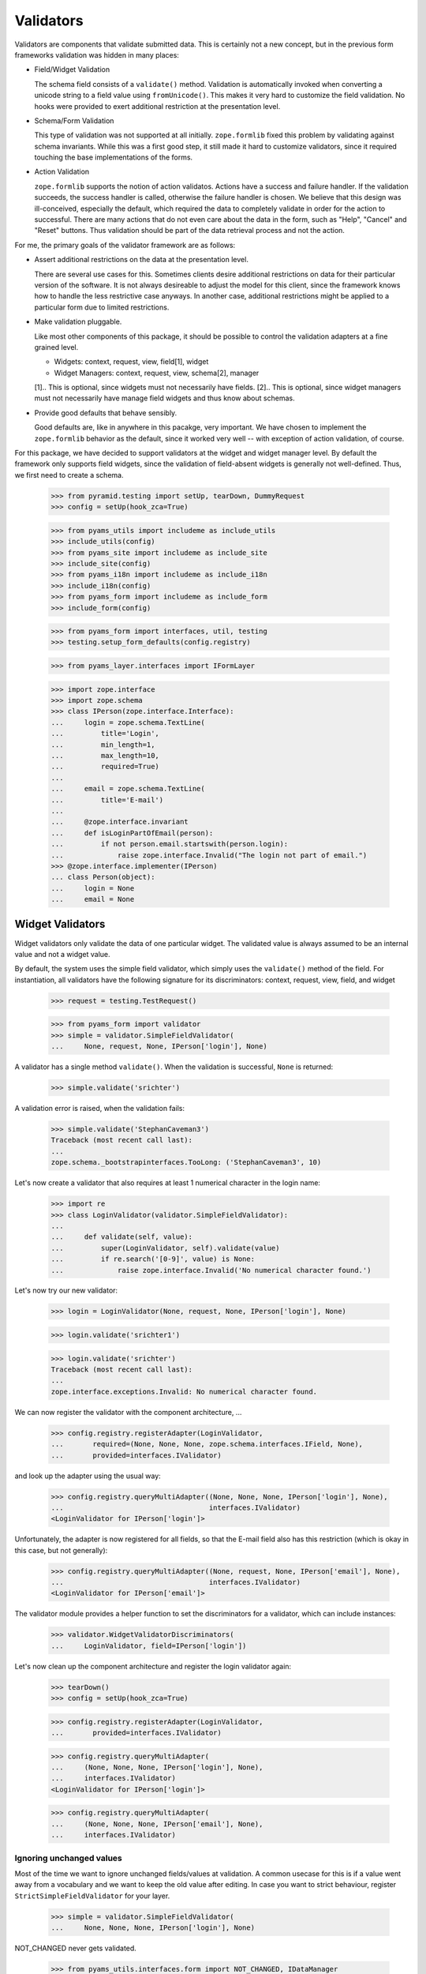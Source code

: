 ==========
Validators
==========

Validators are components that validate submitted data. This is certainly not
a new concept, but in the previous form frameworks validation was hidden in
many places:

* Field/Widget Validation

  The schema field consists of a ``validate()`` method. Validation is
  automatically invoked when converting a unicode string to a field value
  using ``fromUnicode()``. This makes it very hard to customize the field
  validation. No hooks were provided to exert additional restriction at the
  presentation level.

* Schema/Form Validation

  This type of validation was not supported at all initially. ``zope.formlib``
  fixed this problem by validating against schema invariants. While this was a
  first good step, it still made it hard to customize validators, since it
  required touching the base implementations of the forms.

* Action Validation

  ``zope.formlib`` supports the notion of action validatos. Actions have a
  success and failure handler. If the validation succeeds, the success handler
  is called, otherwise the failure handler is chosen. We believe that this
  design was ill-conceived, especially the default, which required the data to
  completely validate in order for the action to successful. There are many
  actions that do not even care about the data in the form, such as "Help",
  "Cancel" and "Reset" buttons. Thus validation should be part of the data
  retrieval process and not the action.

For me, the primary goals of the validator framework are as follows:

* Assert additional restrictions on the data at the presentation
  level.

  There are several use cases for this. Sometimes clients desire additional
  restrictions on data for their particular version of the software. It is not
  always desireable to adjust the model for this client, since the framework
  knows how to handle the less restrictive case anyways. In another case,
  additional restrictions might be applied to a particular form due to limited
  restrictions.

* Make validation pluggable.

  Like most other components of this package, it should be possible to control
  the validation adapters at a fine grained level.

  * Widgets: context, request, view, field[1], widget

  * Widget Managers: context, request, view, schema[2], manager

  [1].. This is optional, since widgets must not necessarily have fields.
  [2].. This is optional, since widget managers must not necessarily have
  manage field widgets and thus know about schemas.

* Provide good defaults that behave sensibly.

  Good defaults are, like in anywhere in this pacakge, very important. We have
  chosen to implement the ``zope.formlib`` behavior as the default, since it
  worked very well -- with exception of action validation, of course.

For this package, we have decided to support validators at the widget and
widget manager level. By default the framework only supports field widgets,
since the validation of field-absent widgets is generally not
well-defined. Thus, we first need to create a schema.

  >>> from pyramid.testing import setUp, tearDown, DummyRequest
  >>> config = setUp(hook_zca=True)

  >>> from pyams_utils import includeme as include_utils
  >>> include_utils(config)
  >>> from pyams_site import includeme as include_site
  >>> include_site(config)
  >>> from pyams_i18n import includeme as include_i18n
  >>> include_i18n(config)
  >>> from pyams_form import includeme as include_form
  >>> include_form(config)

  >>> from pyams_form import interfaces, util, testing
  >>> testing.setup_form_defaults(config.registry)

  >>> from pyams_layer.interfaces import IFormLayer

  >>> import zope.interface
  >>> import zope.schema
  >>> class IPerson(zope.interface.Interface):
  ...     login = zope.schema.TextLine(
  ...         title='Login',
  ...         min_length=1,
  ...         max_length=10,
  ...         required=True)
  ...
  ...     email = zope.schema.TextLine(
  ...         title='E-mail')
  ...
  ...     @zope.interface.invariant
  ...     def isLoginPartOfEmail(person):
  ...         if not person.email.startswith(person.login):
  ...             raise zope.interface.Invalid("The login not part of email.")
  >>> @zope.interface.implementer(IPerson)
  ... class Person(object):
  ...     login = None
  ...     email = None


Widget Validators
-----------------

Widget validators only validate the data of one particular widget. The
validated value is always assumed to be an internal value and not a widget
value.

By default, the system uses the simple field validator, which simply uses the
``validate()`` method of the field. For instantiation, all validators have the
following signature for its discriminators: context, request, view, field, and
widget

  >>> request = testing.TestRequest()

  >>> from pyams_form import validator
  >>> simple = validator.SimpleFieldValidator(
  ...     None, request, None, IPerson['login'], None)

A validator has a single method ``validate()``. When the validation is
successful, ``None`` is returned:

  >>> simple.validate('srichter')

A validation error is raised, when the validation fails:

  >>> simple.validate('StephanCaveman3')
  Traceback (most recent call last):
  ...
  zope.schema._bootstrapinterfaces.TooLong: ('StephanCaveman3', 10)

Let's now create a validator that also requires at least 1 numerical character
in the login name:

  >>> import re
  >>> class LoginValidator(validator.SimpleFieldValidator):
  ...
  ...     def validate(self, value):
  ...         super(LoginValidator, self).validate(value)
  ...         if re.search('[0-9]', value) is None:
  ...             raise zope.interface.Invalid('No numerical character found.')

Let's now try our new validator:

  >>> login = LoginValidator(None, request, None, IPerson['login'], None)

  >>> login.validate('srichter1')

  >>> login.validate('srichter')
  Traceback (most recent call last):
  ...
  zope.interface.exceptions.Invalid: No numerical character found.

We can now register the validator with the component architecture, ...

  >>> config.registry.registerAdapter(LoginValidator,
  ...       required=(None, None, None, zope.schema.interfaces.IField, None),
  ...       provided=interfaces.IValidator)

and look up the adapter using the usual way:

  >>> config.registry.queryMultiAdapter((None, None, None, IPerson['login'], None),
  ...                                   interfaces.IValidator)
  <LoginValidator for IPerson['login']>

Unfortunately, the adapter is now registered for all fields, so that the
E-mail field also has this restriction (which is okay in this case, but not
generally):

  >>> config.registry.queryMultiAdapter((None, request, None, IPerson['email'], None),
  ...                                   interfaces.IValidator)
  <LoginValidator for IPerson['email']>

The validator module provides a helper function to set the discriminators for
a validator, which can include instances:

  >>> validator.WidgetValidatorDiscriminators(
  ...     LoginValidator, field=IPerson['login'])

Let's now clean up the component architecture and register the login validator
again:

  >>> tearDown()
  >>> config = setUp(hook_zca=True)

  >>> config.registry.registerAdapter(LoginValidator,
  ...       provided=interfaces.IValidator)

  >>> config.registry.queryMultiAdapter(
  ...     (None, None, None, IPerson['login'], None),
  ...     interfaces.IValidator)
  <LoginValidator for IPerson['login']>

  >>> config.registry.queryMultiAdapter(
  ...     (None, None, None, IPerson['email'], None),
  ...     interfaces.IValidator)


Ignoring unchanged values
~~~~~~~~~~~~~~~~~~~~~~~~~

Most of the time we want to ignore unchanged fields/values at validation.
A common usecase for this is if a value went away from a vocabulary and we want
to keep the old value after editing.
In case you want to strict behaviour, register ``StrictSimpleFieldValidator``
for your layer.

  >>> simple = validator.SimpleFieldValidator(
  ...     None, None, None, IPerson['login'], None)

NOT_CHANGED never gets validated.

  >>> from pyams_utils.interfaces.form import NOT_CHANGED, IDataManager
  >>> simple.validate(NOT_CHANGED)

Current value gets extracted by ``IDataManager``
via the widget, field and context

  >>> from pyams_form.datamanager import AttributeField
  >>> config.registry.registerAdapter(AttributeField,
  ...       required=(zope.interface.Interface, zope.schema.interfaces.IField),
  ...       provided=IDataManager)

  >>> request = testing.TestRequest()
  >>> from pyams_form import widget
  >>> widget = widget.Widget(request)
  >>> context = Person()

  >>> widget.context = context
  >>> zope.interface.alsoProvides(widget, interfaces.form.IContextAware)

  >>> simple = validator.SimpleFieldValidator(
  ...     context, request, None, IPerson['login'], widget)

OK, let's see checking after setup.
Works like a StrictSimpleFieldValidator until we have to validate a different value:

  >>> context.login = 'john'
  >>> simple.validate('carter')
  >>> simple.validate('hippocratiusxy')
  Traceback (most recent call last):
  ...
  zope.schema._bootstrapinterfaces.TooLong: ('hippocratiusxy', 10)

Validating the unchanged value works despite it would be an error.

  >>> context.login = 'hippocratiusxy'
  >>> simple.validate('hippocratiusxy')

Unless we want to force validation:

  >>> simple.validate('hippocratiusxy', force=True)
  Traceback (most recent call last):
  ...
  zope.schema._bootstrapinterfaces.TooLong: ('hippocratiusxy', 10)

Some exceptions:

``missing_value`` gets validated

  >>> simple.validate(IPerson['login'].missing_value)
  Traceback (most recent call last):
  ...
  zope.schema._bootstrapinterfaces.RequiredMissing: login


Widget Validators and File-Uploads
~~~~~~~~~~~~~~~~~~~~~~~~~~~~~~~~~~

File-Uploads behave a bit different than the other form
elements. Whether the user did not choose a file to upload
``NOT_CHANGED`` is set as value. But the validator knows
how to handle this.

The example has two bytes fields where File-Uploads are possible, one
field is required the other one not:

  >>> class IPhoto(zope.interface.Interface):
  ...     data = zope.schema.Bytes(
  ...         title='Photo',
  ...         required=True)
  ...
  ...     thumb = zope.schema.Bytes(
  ...         title='Thumbnail',
  ...         required=False)

There are several possible cases to differentiate between:

No widget
+++++++++

If there is no widget or the widget does not provide
``interfaces.IContextAware``, no value is looked up from the
context. So the not required field validates successfully but the
required one has an required missing error, as the default value of
the field is looked up on the field:

  >>> simple_thumb = validator.StrictSimpleFieldValidator(
  ...     None, request, None, IPhoto['thumb'], None)
  >>> simple_thumb.validate(NOT_CHANGED)

  >>> simple_data = validator.StrictSimpleFieldValidator(
  ...     None, request, None, IPhoto['data'], None)
  >>> simple_data.validate(NOT_CHANGED)
  Traceback (most recent call last):
  ...
  zope.schema._bootstrapinterfaces.RequiredMissing: data

Widget which ignores context
++++++++++++++++++++++++++++

If the context is ignored in the widget - as in the add form - the
behavior is the same as if there was no widget:

  >>> import pyams_form.widget
  >>> widget = pyams_form.widget.Widget(None)
  >>> zope.interface.alsoProvides(widget, interfaces.form.IContextAware)
  >>> widget.ignore_context = True
  >>> simple_thumb = validator.StrictSimpleFieldValidator(
  ...     None, request, None, IPhoto['thumb'], widget)
  >>> simple_thumb.validate(NOT_CHANGED)

  >>> simple_data = validator.StrictSimpleFieldValidator(
  ...     None, request, None, IPhoto['data'], widget)
  >>> simple_data.validate(NOT_CHANGED)
  Traceback (most recent call last):
  ...
  zope.schema._bootstrapinterfaces.RequiredMissing: data

Look up value from default adapter
++++++++++++++++++++++++++++++++++

When the value is ``NOT_CHANGED`` the validator tries to
look up the default value using a ``interfaces.IValue``
adapter. Whether the adapter is found, its value is used as default,
so the validation of the required field is successful here:

  >>> data_default = pyams_form.widget.StaticWidgetAttribute(
  ...     b'data', context=None, request=None, view=None,
  ...     field=IPhoto['data'], widget=widget)
  >>> config.registry.registerAdapter(data_default, name='default')
  >>> simple_data.validate(NOT_CHANGED)


Look up value from context
++++++++++++++++++++++++++

If there is a context aware widget which does not ignore its context,
the value is looked up on the context using a data manager:

  >>> @zope.interface.implementer(IPhoto)
  ... class Photo(object):
  ...     data = None
  ...     thumb = None
  >>> photo = Photo()
  >>> widget.ignore_context = False
  >>> config.registry.registerAdapter(AttributeField,
  ...       required=(zope.interface.Interface, zope.schema.interfaces.IField),
  ...       provided=IDataManager)

  >>> simple_thumb = validator.StrictSimpleFieldValidator(
  ...     photo, request, None, IPhoto['thumb'], widget)
  >>> simple_thumb.validate(NOT_CHANGED)

If the value is not set on the context it is a required missing as
neither context nor input have a valid value:

  >>> simple_data = validator.StrictSimpleFieldValidator(
  ...     photo, request, None, IPhoto['data'], widget)
  >>> simple_data.validate(NOT_CHANGED)
  Traceback (most recent call last):
  ...
  zope.schema._bootstrapinterfaces.RequiredMissing: data

After setting the value validation is successful:

  >>> photo.data = b'data'
  >>> simple_data.validate(NOT_CHANGED)


Clean-up
++++++++

  >>> config.registry.unregisterAdapter(pyams_form.datamanager.AttributeField,
  ...       required=(zope.interface.Interface, zope.schema.interfaces.IField),
  ...       provided=IDataManager)
  True
  >>> config.registry.unregisterAdapter(data_default, name='default')
  True


Ignoring required
~~~~~~~~~~~~~~~~~

Sometimes we want to ignore ``required`` checking.
That's because we want to have *all* fields extracted from the form
regardless whether required fields are filled.
And have no required-errors displayed.

  >>> class IPersonRequired(zope.interface.Interface):
  ...     login = zope.schema.TextLine(
  ...         title='Login',
  ...         required=True)
  ...
  ...     email = zope.schema.TextLine(
  ...         title='E-mail')

  >>> simple = validator.SimpleFieldValidator(
  ...     None, request, None, IPersonRequired['login'], None)

  >>> simple.validate(None)
  Traceback (most recent call last):
  ...
  zope.schema._bootstrapinterfaces.RequiredMissing: login

Ooops we need a widget too.

  >>> widget = pyams_form.widget.Widget(None)
  >>> widget.field = IPersonRequired['login']

  >>> simple = validator.SimpleFieldValidator(
  ...     None, request, None, IPersonRequired['login'], widget)

  >>> simple.validate(None)
  Traceback (most recent call last):
  ...
  zope.schema._bootstrapinterfaces.RequiredMissing: login

Meeeh, need to signal that we need to ignore ``required``:

  >>> widget.ignore_required_on_validation = True

  >>> simple.validate(None)


Widget Manager Validators
-------------------------

The widget manager validator, while similar in spirit, works somewhat
different. The discriminators of the widget manager validator are: context,
request, view, schema, and manager.

A simple default implementation is provided that checks the invariants of the
schemas:

  >>> invariants = validator.InvariantsValidator(
  ...     None, request, None, IPerson, None)

Widget manager validators have the option to validate a data dictionary,

  >>> invariants.validate(
  ...     {'login': 'srichter', 'email': 'srichter@foo.com'})
  ()

or an object implementing the schema:

  >>> @zope.interface.implementer(IPerson)
  ... class Person(object):
  ...     login = 'srichter'
  ...     email = 'srichter@foo.com'
  >>> stephan = Person()

  >>> invariants.validate_object(stephan)
  ()

Since multiple errors can occur during the validation process, all errors are
collected in a tuple, which is returned. If the tuple is empty, the validation
was successful. Let's now generate a failure:

  >>> errors = invariants.validate(
  ...     {'login': 'srichter', 'email': 'strichter@foo.com'})

  >>> for e in errors:
  ...     print(e.__class__.__name__ + ':', e)
  Invalid: The login not part of email.

Let's now have a look at writing a custom validator. In this case, we want to
ensure that the E-mail address is at most twice as long as the login:

  >>> class CustomValidator(validator.InvariantsValidator):
  ...     def validate_object(self, obj):
  ...         errors = super(CustomValidator, self).validate_object(obj)
  ...         if len(obj.email) > 2 * len(obj.login):
  ...             errors += (zope.interface.Invalid('Email too long.'),)
  ...         return errors

Since the ``validate()`` method of ``InvatiantsValidator`` simply uses
``validate_object()`` it is enough to only override ``validate_object()``. Now
we can use the validator:

  >>> custom = CustomValidator(
  ...     None, request, None, IPerson, None)

  >>> custom.validate(
  ...     {'login': 'srichter', 'email': 'srichter@foo.com'})
  ()
  >>> errors = custom.validate(
  ...     {'login': 'srichter', 'email': 'srichter@foobar.com'})
  >>> for e in errors:
  ...     print(e.__class__.__name__ + ':', e)
  Invalid: Email too long.

To register the custom validator only for this schema, we have to use the
discriminator generator again.

  >>> from pyams_form import util
  >>> validator.WidgetsValidatorDiscriminators(
  ...     CustomValidator, schema=util.get_specification(IPerson, force=True))

Note: Of course we could have used the ``zope.component.adapts()`` function
      from within the class, but I think it is too tedious, since you have to
      specify all discriminators and not only the specific ones you are
      interested in.

After registering the validator,

  >>> config.registry.registerAdapter(CustomValidator,
  ...       provided=interfaces.IManagerValidator)

it becomes the validator for this schema:

  >>> config.registry.queryMultiAdapter(
  ...     (None, request, None, IPerson, None), interfaces.IManagerValidator)
  <CustomValidator for IPerson>

  >>> class ICar(zope.interface.Interface):
  ...     pass
  >>> config.registry.queryMultiAdapter(
  ...     (None, None, None, ICar, None), interfaces.IManagerValidator)


The Data Wrapper
----------------

The ``Data`` class provides a wrapper to present a dictionary as a class
instance. This is used to check for invariants, which always expect an
object. While the common use cases of the data wrapper are well tested in the
code above, there are some corner cases that need to be addressed.

So let's start by creating a data object:

  >>> context = object()
  >>> data = validator.Data(IPerson, {'login': 'srichter', 'other': 1}, context)

When we try to access a name that is not in the schema, we get an attribute
error:

  >>> data.address
  Traceback (most recent call last):
  ...
  AttributeError: address

  >>> data.other
  Traceback (most recent call last):
  ...
  AttributeError: other

If the field found is a method, then a runtime error is raised:

  >>> class IExtendedPerson(IPerson):
  ...     def compute():
  ...         """Compute something."""

  >>> data = validator.Data(IExtendedPerson, {'compute': 1}, context)
  >>> data.compute
  Traceback (most recent call last):
  ...
  RuntimeError: ('Data value is not a schema field', 'compute')

Finally, the context is available as attribute directly:

  >>> data.__context__ is context
  True

It is used by the validators (especially invariant validators) to provide a
context of validation, for example to look up a vocabulary or access the
parent of an object. Note that the context will be different between add and
edit forms.

Validation of interface variants when not all fields are displayed in form
--------------------------------------------------------------------------

We need to register the data manager to access the data on the context object:

  >>> from pyams_form import datamanager
  >>> config.registry.registerAdapter(datamanager.AttributeField,
  ...       required=(zope.interface.Interface, zope.schema.interfaces.IField),
  ...       provided=IDataManager)

Sometimes you might leave out fields in the form which need to compute the
invariant. An exception should be raised. The data wrapper is used to test
the invariants and looks up values on the context object that are left out in
the form.

  >>> invariants = validator.InvariantsValidator(
  ...     stephan, request, None, IPerson, None)
  >>> errors = invariants.validate({'email': 'foo@bar.com'})
  >>> errors[0].__class__.__name__
  'Invalid'
  >>> errors[0].args[0]
  'The login not part of email.'


Tests cleanup:

  >>> tearDown()
